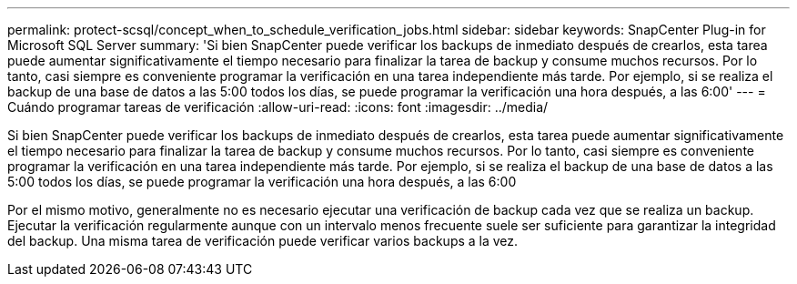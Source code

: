 ---
permalink: protect-scsql/concept_when_to_schedule_verification_jobs.html 
sidebar: sidebar 
keywords: SnapCenter Plug-in for Microsoft SQL Server 
summary: 'Si bien SnapCenter puede verificar los backups de inmediato después de crearlos, esta tarea puede aumentar significativamente el tiempo necesario para finalizar la tarea de backup y consume muchos recursos. Por lo tanto, casi siempre es conveniente programar la verificación en una tarea independiente más tarde. Por ejemplo, si se realiza el backup de una base de datos a las 5:00 todos los días, se puede programar la verificación una hora después, a las 6:00' 
---
= Cuándo programar tareas de verificación
:allow-uri-read: 
:icons: font
:imagesdir: ../media/


[role="lead"]
Si bien SnapCenter puede verificar los backups de inmediato después de crearlos, esta tarea puede aumentar significativamente el tiempo necesario para finalizar la tarea de backup y consume muchos recursos. Por lo tanto, casi siempre es conveniente programar la verificación en una tarea independiente más tarde. Por ejemplo, si se realiza el backup de una base de datos a las 5:00 todos los días, se puede programar la verificación una hora después, a las 6:00

Por el mismo motivo, generalmente no es necesario ejecutar una verificación de backup cada vez que se realiza un backup. Ejecutar la verificación regularmente aunque con un intervalo menos frecuente suele ser suficiente para garantizar la integridad del backup. Una misma tarea de verificación puede verificar varios backups a la vez.
